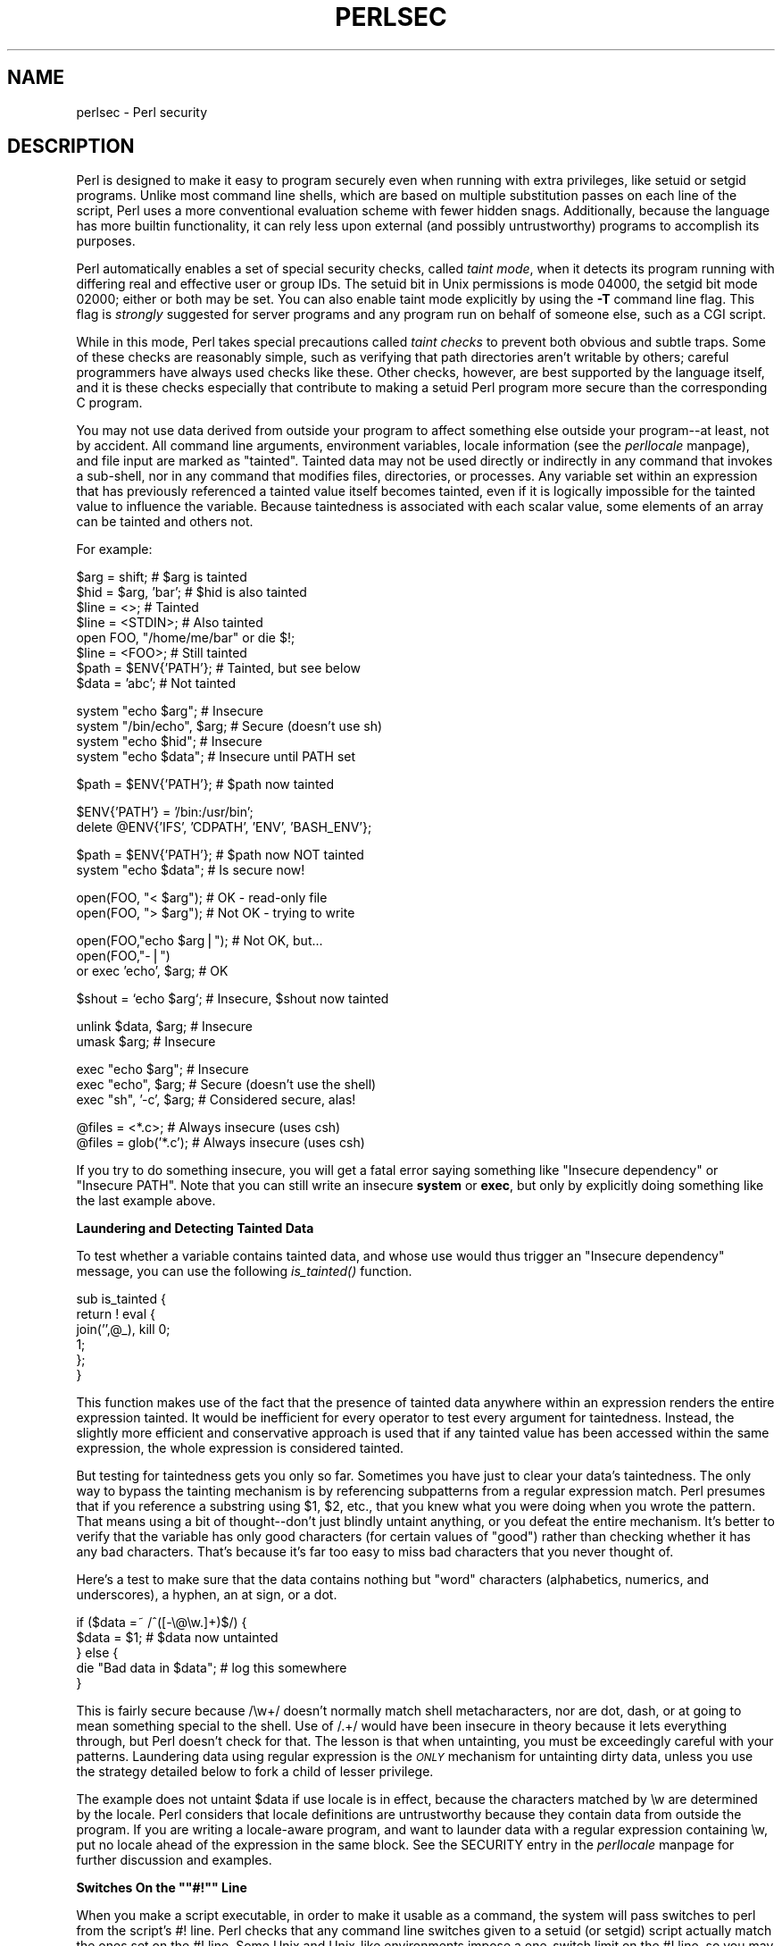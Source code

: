 .rn '' }`
''' $RCSfile$$Revision$$Date$
'''
''' $Log$
'''
.de Sh
.br
.if t .Sp
.ne 5
.PP
\fB\\$1\fR
.PP
..
.de Sp
.if t .sp .5v
.if n .sp
..
.de Ip
.br
.ie \\n(.$>=3 .ne \\$3
.el .ne 3
.IP "\\$1" \\$2
..
.de Vb
.ft CW
.nf
.ne \\$1
..
.de Ve
.ft R

.fi
..
'''
'''
'''     Set up \*(-- to give an unbreakable dash;
'''     string Tr holds user defined translation string.
'''     Bell System Logo is used as a dummy character.
'''
.tr \(*W-|\(bv\*(Tr
.ie n \{\
.ds -- \(*W-
.ds PI pi
.if (\n(.H=4u)&(1m=24u) .ds -- \(*W\h'-12u'\(*W\h'-12u'-\" diablo 10 pitch
.if (\n(.H=4u)&(1m=20u) .ds -- \(*W\h'-12u'\(*W\h'-8u'-\" diablo 12 pitch
.ds L" ""
.ds R" ""
'''   \*(M", \*(S", \*(N" and \*(T" are the equivalent of
'''   \*(L" and \*(R", except that they are used on ".xx" lines,
'''   such as .IP and .SH, which do another additional levels of
'''   double-quote interpretation
.ds M" """
.ds S" """
.ds N" """""
.ds T" """""
.ds L' '
.ds R' '
.ds M' '
.ds S' '
.ds N' '
.ds T' '
'br\}
.el\{\
.ds -- \(em\|
.tr \*(Tr
.ds L" ``
.ds R" ''
.ds M" ``
.ds S" ''
.ds N" ``
.ds T" ''
.ds L' `
.ds R' '
.ds M' `
.ds S' '
.ds N' `
.ds T' '
.ds PI \(*p
'br\}
.\"	If the F register is turned on, we'll generate
.\"	index entries out stderr for the following things:
.\"		TH	Title 
.\"		SH	Header
.\"		Sh	Subsection 
.\"		Ip	Item
.\"		X<>	Xref  (embedded
.\"	Of course, you have to process the output yourself
.\"	in some meaninful fashion.
.if \nF \{
.de IX
.tm Index:\\$1\t\\n%\t"\\$2"
..
.nr % 0
.rr F
.\}
.TH PERLSEC 1 "perl 5.004, patch 01" "13/May/97" "Perl Programmers Reference Guide"
.IX Title "PERLSEC 1"
.UC
.IX Name "perlsec - Perl security"
.if n .hy 0
.if n .na
.ds C+ C\v'-.1v'\h'-1p'\s-2+\h'-1p'+\s0\v'.1v'\h'-1p'
.de CQ          \" put $1 in typewriter font
.ft CW
'if n "\c
'if t \\&\\$1\c
'if n \\&\\$1\c
'if n \&"
\\&\\$2 \\$3 \\$4 \\$5 \\$6 \\$7
'.ft R
..
.\" @(#)ms.acc 1.5 88/02/08 SMI; from UCB 4.2
.	\" AM - accent mark definitions
.bd B 3
.	\" fudge factors for nroff and troff
.if n \{\
.	ds #H 0
.	ds #V .8m
.	ds #F .3m
.	ds #[ \f1
.	ds #] \fP
.\}
.if t \{\
.	ds #H ((1u-(\\\\n(.fu%2u))*.13m)
.	ds #V .6m
.	ds #F 0
.	ds #[ \&
.	ds #] \&
.\}
.	\" simple accents for nroff and troff
.if n \{\
.	ds ' \&
.	ds ` \&
.	ds ^ \&
.	ds , \&
.	ds ~ ~
.	ds ? ?
.	ds ! !
.	ds /
.	ds q
.\}
.if t \{\
.	ds ' \\k:\h'-(\\n(.wu*8/10-\*(#H)'\'\h"|\\n:u"
.	ds ` \\k:\h'-(\\n(.wu*8/10-\*(#H)'\`\h'|\\n:u'
.	ds ^ \\k:\h'-(\\n(.wu*10/11-\*(#H)'^\h'|\\n:u'
.	ds , \\k:\h'-(\\n(.wu*8/10)',\h'|\\n:u'
.	ds ~ \\k:\h'-(\\n(.wu-\*(#H-.1m)'~\h'|\\n:u'
.	ds ? \s-2c\h'-\w'c'u*7/10'\u\h'\*(#H'\zi\d\s+2\h'\w'c'u*8/10'
.	ds ! \s-2\(or\s+2\h'-\w'\(or'u'\v'-.8m'.\v'.8m'
.	ds / \\k:\h'-(\\n(.wu*8/10-\*(#H)'\z\(sl\h'|\\n:u'
.	ds q o\h'-\w'o'u*8/10'\s-4\v'.4m'\z\(*i\v'-.4m'\s+4\h'\w'o'u*8/10'
.\}
.	\" troff and (daisy-wheel) nroff accents
.ds : \\k:\h'-(\\n(.wu*8/10-\*(#H+.1m+\*(#F)'\v'-\*(#V'\z.\h'.2m+\*(#F'.\h'|\\n:u'\v'\*(#V'
.ds 8 \h'\*(#H'\(*b\h'-\*(#H'
.ds v \\k:\h'-(\\n(.wu*9/10-\*(#H)'\v'-\*(#V'\*(#[\s-4v\s0\v'\*(#V'\h'|\\n:u'\*(#]
.ds _ \\k:\h'-(\\n(.wu*9/10-\*(#H+(\*(#F*2/3))'\v'-.4m'\z\(hy\v'.4m'\h'|\\n:u'
.ds . \\k:\h'-(\\n(.wu*8/10)'\v'\*(#V*4/10'\z.\v'-\*(#V*4/10'\h'|\\n:u'
.ds 3 \*(#[\v'.2m'\s-2\&3\s0\v'-.2m'\*(#]
.ds o \\k:\h'-(\\n(.wu+\w'\(de'u-\*(#H)/2u'\v'-.3n'\*(#[\z\(de\v'.3n'\h'|\\n:u'\*(#]
.ds d- \h'\*(#H'\(pd\h'-\w'~'u'\v'-.25m'\f2\(hy\fP\v'.25m'\h'-\*(#H'
.ds D- D\\k:\h'-\w'D'u'\v'-.11m'\z\(hy\v'.11m'\h'|\\n:u'
.ds th \*(#[\v'.3m'\s+1I\s-1\v'-.3m'\h'-(\w'I'u*2/3)'\s-1o\s+1\*(#]
.ds Th \*(#[\s+2I\s-2\h'-\w'I'u*3/5'\v'-.3m'o\v'.3m'\*(#]
.ds ae a\h'-(\w'a'u*4/10)'e
.ds Ae A\h'-(\w'A'u*4/10)'E
.ds oe o\h'-(\w'o'u*4/10)'e
.ds Oe O\h'-(\w'O'u*4/10)'E
.	\" corrections for vroff
.if v .ds ~ \\k:\h'-(\\n(.wu*9/10-\*(#H)'\s-2\u~\d\s+2\h'|\\n:u'
.if v .ds ^ \\k:\h'-(\\n(.wu*10/11-\*(#H)'\v'-.4m'^\v'.4m'\h'|\\n:u'
.	\" for low resolution devices (crt and lpr)
.if \n(.H>23 .if \n(.V>19 \
\{\
.	ds : e
.	ds 8 ss
.	ds v \h'-1'\o'\(aa\(ga'
.	ds _ \h'-1'^
.	ds . \h'-1'.
.	ds 3 3
.	ds o a
.	ds d- d\h'-1'\(ga
.	ds D- D\h'-1'\(hy
.	ds th \o'bp'
.	ds Th \o'LP'
.	ds ae ae
.	ds Ae AE
.	ds oe oe
.	ds Oe OE
.\}
.rm #[ #] #H #V #F C
.SH "NAME"
.IX Header "NAME"
perlsec \- Perl security
.SH "DESCRIPTION"
.IX Header "DESCRIPTION"
Perl is designed to make it easy to program securely even when running
with extra privileges, like setuid or setgid programs.  Unlike most
command line shells, which are based on multiple substitution passes on
each line of the script, Perl uses a more conventional evaluation scheme
with fewer hidden snags.  Additionally, because the language has more
builtin functionality, it can rely less upon external (and possibly
untrustworthy) programs to accomplish its purposes.
.PP
Perl automatically enables a set of special security checks, called \fItaint
mode\fR, when it detects its program running with differing real and effective
user or group IDs.  The setuid bit in Unix permissions is mode 04000, the
setgid bit mode 02000; either or both may be set.  You can also enable taint
mode explicitly by using the \fB\-T\fR command line flag. This flag is
\fIstrongly\fR suggested for server programs and any program run on behalf of
someone else, such as a CGI script.
.PP
While in this mode, Perl takes special precautions called \fItaint
checks\fR to prevent both obvious and subtle traps.  Some of these checks
are reasonably simple, such as verifying that path directories aren't
writable by others; careful programmers have always used checks like
these.  Other checks, however, are best supported by the language itself,
and it is these checks especially that contribute to making a setuid Perl
program more secure than the corresponding C program.
.PP
You may not use data derived from outside your program to affect something
else outside your program\*(--at least, not by accident.  All command line
arguments, environment variables, locale information (see the \fIperllocale\fR manpage),
and file input are marked as \*(L"tainted\*(R".  Tainted data may not be used
directly or indirectly in any command that invokes a sub-shell, nor in any
command that modifies files, directories, or processes.  Any variable set
within an expression that has previously referenced a tainted value itself
becomes tainted, even if it is logically impossible for the tainted value
to influence the variable.  Because taintedness is associated with each
scalar value, some elements of an array can be tainted and others not.
.PP
For example:
.PP
.Vb 8
\&    $arg = shift;               # $arg is tainted
\&    $hid = $arg, 'bar';         # $hid is also tainted
\&    $line = <>;                 # Tainted
\&    $line = <STDIN>;            # Also tainted
\&    open FOO, "/home/me/bar" or die $!;
\&    $line = <FOO>;              # Still tainted
\&    $path = $ENV{'PATH'};       # Tainted, but see below
\&    $data = 'abc';              # Not tainted
.Ve
.Vb 4
\&    system "echo $arg";         # Insecure
\&    system "/bin/echo", $arg;   # Secure (doesn't use sh)
\&    system "echo $hid";         # Insecure
\&    system "echo $data";        # Insecure until PATH set
.Ve
.Vb 1
\&    $path = $ENV{'PATH'};       # $path now tainted
.Ve
.Vb 2
\&    $ENV{'PATH'} = '/bin:/usr/bin';
\&    delete @ENV{'IFS', 'CDPATH', 'ENV', 'BASH_ENV'};
.Ve
.Vb 2
\&    $path = $ENV{'PATH'};       # $path now NOT tainted
\&    system "echo $data";        # Is secure now!
.Ve
.Vb 2
\&    open(FOO, "< $arg");        # OK - read-only file
\&    open(FOO, "> $arg");        # Not OK - trying to write
.Ve
.Vb 3
\&    open(FOO,"echo $arg|");     # Not OK, but...
\&    open(FOO,"-|")
\&        or exec 'echo', $arg;   # OK
.Ve
.Vb 1
\&    $shout = `echo $arg`;       # Insecure, $shout now tainted
.Ve
.Vb 2
\&    unlink $data, $arg;         # Insecure
\&    umask $arg;                 # Insecure
.Ve
.Vb 3
\&    exec "echo $arg";           # Insecure
\&    exec "echo", $arg;          # Secure (doesn't use the shell)
\&    exec "sh", '-c', $arg;      # Considered secure, alas!
.Ve
.Vb 2
\&    @files = <*.c>;             # Always insecure (uses csh)
\&    @files = glob('*.c');       # Always insecure (uses csh)
.Ve
If you try to do something insecure, you will get a fatal error saying
something like \*(L"Insecure dependency\*(R" or \*(L"Insecure PATH\*(R".  Note that you
can still write an insecure \fBsystem\fR or \fBexec\fR, but only by explicitly
doing something like the last example above.
.Sh "Laundering and Detecting Tainted Data"
.IX Subsection "Laundering and Detecting Tainted Data"
To test whether a variable contains tainted data, and whose use would thus
trigger an \*(L"Insecure dependency\*(R" message, you can use the following
\fIis_tainted()\fR function.
.PP
.Vb 6
\&    sub is_tainted {
\&        return ! eval {
\&            join('',@_), kill 0;
\&            1;
\&        };
\&    }
.Ve
This function makes use of the fact that the presence of tainted data
anywhere within an expression renders the entire expression tainted.  It
would be inefficient for every operator to test every argument for
taintedness.  Instead, the slightly more efficient and conservative
approach is used that if any tainted value has been accessed within the
same expression, the whole expression is considered tainted.
.PP
But testing for taintedness gets you only so far.  Sometimes you have just
to clear your data's taintedness.  The only way to bypass the tainting
mechanism is by referencing subpatterns from a regular expression match.
Perl presumes that if you reference a substring using \f(CW$1\fR, \f(CW$2\fR, etc., that
you knew what you were doing when you wrote the pattern.  That means using
a bit of thought\*(--don't just blindly untaint anything, or you defeat the
entire mechanism.  It's better to verify that the variable has only good
characters (for certain values of \*(L"good") rather than checking whether it
has any bad characters.  That's because it's far too easy to miss bad
characters that you never thought of.
.PP
Here's a test to make sure that the data contains nothing but \*(L"word\*(R"
characters (alphabetics, numerics, and underscores), a hyphen, an at sign,
or a dot.
.PP
.Vb 5
\&    if ($data =~ /^([-\e@\ew.]+)$/) {
\&        $data = $1;                     # $data now untainted
\&    } else {
\&        die "Bad data in $data";        # log this somewhere
\&    }
.Ve
This is fairly secure because \f(CW/\ew+/\fR doesn't normally match shell
metacharacters, nor are dot, dash, or at going to mean something special
to the shell.  Use of \f(CW/.+/\fR would have been insecure in theory because
it lets everything through, but Perl doesn't check for that.  The lesson
is that when untainting, you must be exceedingly careful with your patterns.
Laundering data using regular expression is the \fI\s-1ONLY\s0\fR mechanism for
untainting dirty data, unless you use the strategy detailed below to fork
a child of lesser privilege.
.PP
The example does not untaint \f(CW$data\fR if \f(CWuse locale\fR is in effect,
because the characters matched by \f(CW\ew\fR are determined by the locale.
Perl considers that locale definitions are untrustworthy because they
contain data from outside the program.  If you are writing a
locale-aware program, and want to launder data with a regular expression
containing \f(CW\ew\fR, put \f(CWno locale\fR ahead of the expression in the same
block.  See the \f(CWSECURITY\fR entry in the \fIperllocale\fR manpage for further discussion and examples.
.Sh "Switches On the \*(M"#!\*(S" Line"
.IX Subsection "Switches On the \*(M"#!\*(S" Line"
When you make a script executable, in order to make it usable as a
command, the system will pass switches to perl from the script's #!
line.  Perl checks that any command line switches given to a setuid
(or setgid) script actually match the ones set on the #! line.  Some
Unix and Unix-like environments impose a one-switch limit on the #!
line, so you may need to use something like \f(CW-wU\fR instead of \f(CW-w -U\fR
under such systems.  (This issue should arise only in Unix or
Unix-like environments that support #! and setuid or setgid scripts.)
.Sh "Cleaning Up Your Path"
.IX Subsection "Cleaning Up Your Path"
For \*(L"Insecure \f(CW$ENV{PATH}\fR\*(R" messages, you need to set \f(CW$ENV{'PATH'}\fR to a
known value, and each directory in the path must be non-writable by others
than its owner and group.  You may be surprised to get this message even
if the pathname to your executable is fully qualified.  This is \fInot\fR
generated because you didn't supply a full path to the program; instead,
it's generated because you never set your \s-1PATH\s0 environment variable, or
you didn't set it to something that was safe.  Because Perl can't
guarantee that the executable in question isn't itself going to turn
around and execute some other program that is dependent on your \s-1PATH\s0, it
makes sure you set the \s-1PATH\s0.
.PP
It's also possible to get into trouble with other operations that don't
care whether they use tainted values.  Make judicious use of the file
tests in dealing with any user-supplied filenames.  When possible, do
opens and such after setting \f(CW$> = $<\fR.  (Remember group IDs,
too!)  Perl doesn't prevent you from opening tainted filenames for reading,
so be careful what you print out.  The tainting mechanism is intended to
prevent stupid mistakes, not to remove the need for thought.
.PP
Perl does not call the shell to expand wild cards when you pass \fBsystem\fR
and \fBexec\fR explicit parameter lists instead of strings with possible shell
wildcards in them.  Unfortunately, the \fBopen\fR, \fBglob\fR, and
backtick functions provide no such alternate calling convention, so more
subterfuge will be required.
.PP
Perl provides a reasonably safe way to open a file or pipe from a setuid
or setgid program: just create a child process with reduced privilege who
does the dirty work for you.  First, fork a child using the special
\fBopen\fR syntax that connects the parent and child by a pipe.  Now the
child resets its \s-1ID\s0 set and any other per-process attributes, like
environment variables, umasks, current working directories, back to the
originals or known safe values.  Then the child process, which no longer
has any special permissions, does the \fBopen\fR or other system call.
Finally, the child passes the data it managed to access back to the
parent.  Because the file or pipe was opened in the child while running
under less privilege than the parent, it's not apt to be tricked into
doing something it shouldn't.
.PP
Here's a way to do backticks reasonably safely.  Notice how the \fBexec\fR is
not called with a string that the shell could expand.  This is by far the
best way to call something that might be subjected to shell escapes: just
never call the shell at all.  By the time we get to the \fBexec\fR, tainting
is turned off, however, so be careful what you call and what you pass it.
.PP
.Vb 14
\&    use English;
\&    die unless defined $pid = open(KID, "-|");
\&    if ($pid) {           # parent
\&        while (<KID>) {
\&            # do something
\&        }
\&        close KID;
\&    } else {
\&        $EUID = $UID;
\&        $EGID = $GID;    # XXX: initgroups() not called
\&        $ENV{PATH} = "/bin:/usr/bin";
\&        exec 'myprog', 'arg1', 'arg2';
\&        die "can't exec myprog: $!";
\&    }
.Ve
A similar strategy would work for wildcard expansion via \f(CWglob\fR.
.PP
Taint checking is most useful when although you trust yourself not to have
written a program to give away the farm, you don't necessarily trust those
who end up using it not to try to trick it into doing something bad.  This
is the kind of security checking that's useful for setuid programs and
programs launched on someone else's behalf, like \s-1CGI\s0 programs.
.PP
This is quite different, however, from not even trusting the writer of the
code not to try to do something evil.  That's the kind of trust needed
when someone hands you a program you've never seen before and says, \*(L"Here,
run this.\*(R"  For that kind of safety, check out the Safe module,
included standard in the Perl distribution.  This module allows the
programmer to set up special compartments in which all system operations
are trapped and namespace access is carefully controlled.
.Sh "Security Bugs"
.IX Subsection "Security Bugs"
Beyond the obvious problems that stem from giving special privileges to
systems as flexible as scripts, on many versions of Unix, setuid scripts
are inherently insecure right from the start.  The problem is a race
condition in the kernel.  Between the time the kernel opens the file to
see which interpreter to run and when the (now-setuid) interpreter turns
around and reopens the file to interpret it, the file in question may have
changed, especially if you have symbolic links on your system.
.PP
Fortunately, sometimes this kernel \*(L"feature\*(R" can be disabled.
Unfortunately, there are two ways to disable it.  The system can simply
outlaw scripts with the setuid bit set, which doesn't help much.
Alternately, it can simply ignore the setuid bit on scripts.  If the
latter is true, Perl can emulate the setuid and setgid mechanism when it
notices the otherwise useless setuid/gid bits on Perl scripts.  It does
this via a special executable called \fBsuidperl\fR that is automatically
invoked for you if it's needed.
.PP
However, if the kernel setuid script feature isn't disabled, Perl will
complain loudly that your setuid script is insecure.  You'll need to
either disable the kernel setuid script feature, or put a C wrapper around
the script.  A C wrapper is just a compiled program that does nothing
except call your Perl program.   Compiled programs are not subject to the
kernel bug that plagues setuid scripts.  Here's a simple wrapper, written
in C:
.PP
.Vb 6
\&    #define REAL_PATH "/path/to/script"
\&    main(ac, av)
\&        char **av;
\&    {
\&        execv(REAL_PATH, av);
\&    }
.Ve
Compile this wrapper into a binary executable and then make \fIit\fR rather
than your script setuid or setgid.
.PP
See the program \fBwrapsuid\fR in the \fIeg\fR directory of your Perl
distribution for a convenient way to do this automatically for all your
setuid Perl programs.  It moves setuid scripts into files with the same
name plus a leading dot, and then compiles a wrapper like the one above
for each of them.
.PP
In recent years, vendors have begun to supply systems free of this
inherent security bug.  On such systems, when the kernel passes the name
of the setuid script to open to the interpreter, rather than using a
pathname subject to meddling, it instead passes \fI/dev/fd/3\fR.  This is a
special file already opened on the script, so that there can be no race
condition for evil scripts to exploit.  On these systems, Perl should be
compiled with \f(CW-DSETUID_SCRIPTS_ARE_SECURE_NOW\fR.  The \fBConfigure\fR
program that builds Perl tries to figure this out for itself, so you
should never have to specify this yourself.  Most modern releases of
SysVr4 and \s-1BSD\s0 4.4 use this approach to avoid the kernel race condition.
.PP
Prior to release 5.003 of Perl, a bug in the code of \fBsuidperl\fR could
introduce a security hole in systems compiled with strict \s-1POSIX\s0
compliance.
.Sh "Protecting Your Programs"
.IX Subsection "Protecting Your Programs"
There are a number of ways to hide the source to your Perl programs,
with varying levels of \*(L"security\*(R".
.PP
First of all, however, you \fIcan't\fR take away read permission, because
the source code has to be readable in order to be compiled and
interpreted.  (That doesn't mean that a \s-1CGI\s0 script's source is
readable by people on the web, though.)  So you have to leave the
permissions at the socially friendly 0755 level.
.PP
Some people regard this as a security problem.  If your program does
insecure things, and relies on people not knowing how to exploit those
insecurities, it is not secure.  It is often possible for someone to
determine the insecure things and exploit them without viewing the
source.  Security through obscurity, the name for hiding your bugs
instead of fixing them, is little security indeed.
.PP
You can try using encryption via source filters (Filter::* from \s-1CPAN\s0).
But crackers might be able to decrypt it.  You can try using the
byte code compiler and interpreter described below, but crackers might
be able to de-compile it.  You can try using the native-code compiler
described below, but crackers might be able to disassemble it.  These
pose varying degrees of difficulty to people wanting to get at your
code, but none can definitively conceal it (this is true of every
language, not just Perl).
.PP
If you're concerned about people profiting from your code, then the
bottom line is that nothing but a restrictive licence will give you
legal security.  License your software and pepper it with threatening
statements like \*(L"This is unpublished proprietary software of \s-1XYZ\s0 Corp.
Your access to it does not give you permission to use it blah blah
blah.\*(R"  You should see a lawyer to be sure your licence's wording will
stand up in court.

.rn }` ''
